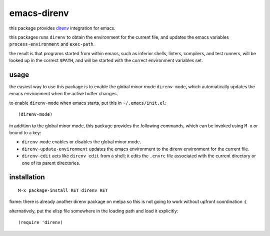 ============
emacs-direnv
============

.. _direnv: https://direnv.net/

this package provides direnv_ integration for emacs.

this packages runs ``direnv``
to obtain the environment for the current file,
and updates the emacs variables
``process-environment`` and ``exec-path``.

the result is that
programs started from within emacs,
such as inferior shells, linters, compilers, and test runners,
will be looked up in the correct ``$PATH``,
and will be started
with the correct environment variables set.

usage
=====

the easiest way to use this package
is to enable the global minor mode ``direnv-mode``,
which automatically updates the emacs environment
when the active buffer changes.

to enable ``direnv-mode`` when emacs starts,
put this in ``~/.emacs/init.el``::

  (direnv-mode)

in addition to the global minor mode,
this package provides the following commands,
which can be invoked using ``M-x``
or bound to a key:

* ``direnv-mode``
  enables or disables the global minor mode.

* ``direnv-update-environment``
  updates the emacs environment
  to the direnv environment for the current file.

* ``direnv-edit``
  acts like ``direnv edit`` from a shell;
  it edits the ``.envrc`` file
  associated with the current directory
  or one of its parent directories.

installation
============

::

  M-x package-install RET direnv RET

fixme: there is already another direnv package on melpa
so this is not going to work without upfront coordination :(

alternatively, put the elisp file
somewhere in the loading path
and load it explicitly::

  (require 'direnv)
